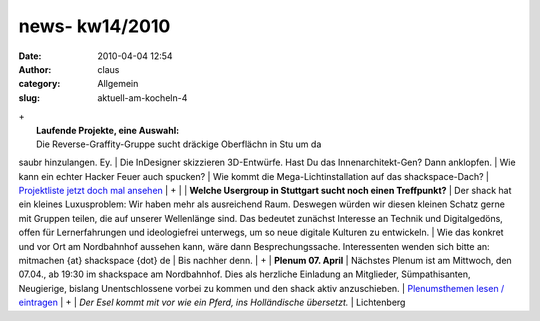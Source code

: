 news- kw14/2010
###############
:date: 2010-04-04 12:54
:author: claus
:category: Allgemein
:slug: aktuell-am-kocheln-4

| +
|  **Laufende Projekte, eine Auswahl:**
|  Die Reverse-Graffity-Gruppe sucht dräckige Oberflächn in Stu um da
saubr hinzulangen. Ey.
|  Die InDesigner skizzieren 3D-Entwürfe. Hast Du das
Innenarchitekt-Gen? Dann anklopfen.
|  Wie kann ein echter Hacker Feuer auch spucken?
|  Wie kommt die Mega-Lichtinstallation auf das shackspace-Dach?
|  `Projektliste jetzt doch mal
ansehen <http://shackspace.de/wiki/doku.php?id=projekte>`__
|  +
|  |image0|
|  **Welche Usergroup in Stuttgart sucht noch einen Treffpunkt?**
|  Der shack hat ein kleines Luxusproblem: Wir haben mehr als
ausreichend Raum. Deswegen würden wir diesen kleinen Schatz gerne mit
Gruppen teilen, die auf unserer Wellenlänge sind. Das bedeutet zunächst
Interesse an Technik und Digitalgedöns, offen für Lernerfahrungen und
ideologiefrei unterwegs, um so neue digitale Kulturen zu entwickeln.
|  Wie das konkret und vor Ort am Nordbahnhof aussehen kann, wäre dann
Besprechungssache. Interessenten wenden sich bitte an: mitmachen {at}
shackspace {dot} de
|  Bis nachher denn.
|  +
|  **Plenum 07. April**
|  Nächstes Plenum ist am Mittwoch, den 07.04., ab 19:30 im shackspace
am Nordbahnhof. Dies als herzliche Einladung an Mitglieder,
Sümpathisanten, Neugierige, bislang Unentschlossene vorbei zu kommen und
den shack aktiv anzuschieben.
|  `Plenumsthemen lesen /
eintragen <http://shackspace.de/wiki/doku.php?id=plenum100407>`__
|  +
|  *Der Esel kommt mit vor wie ein Pferd, ins Holländische übersetzt.*
|  Lichtenberg

.. |image0| image:: http://shackspace.de/wp-content/uploads/2010/04/shack_snack_etc_mrz2010.jpg
   :target: http://shackspace.de/wp-content/uploads/2010/04/shack_snack_etc_mrz2010.jpg
